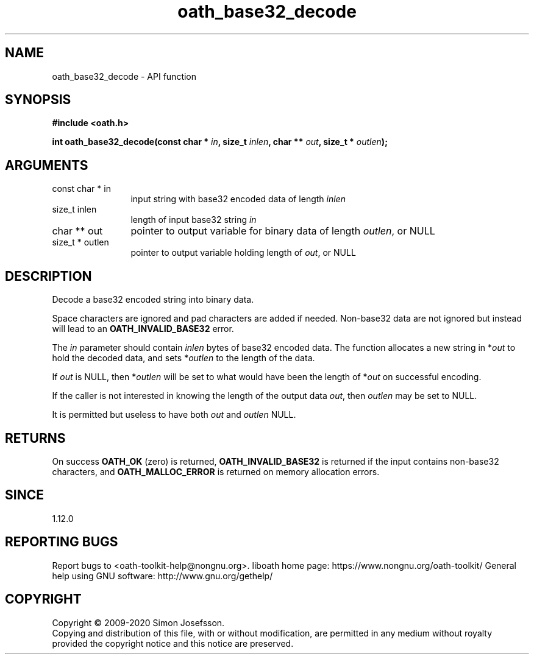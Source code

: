 .\" DO NOT MODIFY THIS FILE!  It was generated by gdoc.
.TH "oath_base32_decode" 3 "2.6.7" "liboath" "liboath"
.SH NAME
oath_base32_decode \- API function
.SH SYNOPSIS
.B #include <oath.h>
.sp
.BI "int oath_base32_decode(const char * " in ", size_t " inlen ", char ** " out ", size_t * " outlen ");"
.SH ARGUMENTS
.IP "const char * in" 12
input string with base32 encoded data of length \fIinlen\fP
.IP "size_t inlen" 12
length of input base32 string \fIin\fP
.IP "char ** out" 12
pointer to output variable for binary data of length \fIoutlen\fP, or NULL
.IP "size_t * outlen" 12
pointer to output variable holding length of \fIout\fP, or NULL
.SH "DESCRIPTION"
Decode a base32 encoded string into binary data.

Space characters are ignored and pad characters are added if
needed.  Non\-base32 data are not ignored but instead will lead to
an \fBOATH_INVALID_BASE32\fP error.

The \fIin\fP parameter should contain \fIinlen\fP bytes of base32 encoded
data.  The function allocates a new string in *\fIout\fP to hold the
decoded data, and sets *\fIoutlen\fP to the length of the data.

If \fIout\fP is NULL, then *\fIoutlen\fP will be set to what would have been
the length of *\fIout\fP on successful encoding.

If the caller is not interested in knowing the length of the output
data \fIout\fP, then \fIoutlen\fP may be set to NULL.

It is permitted but useless to have both \fIout\fP and \fIoutlen\fP NULL.
.SH "RETURNS"
On success \fBOATH_OK\fP (zero) is returned,
\fBOATH_INVALID_BASE32\fP is returned if the input contains non\-base32
characters, and \fBOATH_MALLOC_ERROR\fP is returned on memory allocation
errors.
.SH "SINCE"
1.12.0
.SH "REPORTING BUGS"
Report bugs to <oath-toolkit-help@nongnu.org>.
liboath home page: https://www.nongnu.org/oath-toolkit/
General help using GNU software: http://www.gnu.org/gethelp/
.SH COPYRIGHT
Copyright \(co 2009-2020 Simon Josefsson.
.br
Copying and distribution of this file, with or without modification,
are permitted in any medium without royalty provided the copyright
notice and this notice are preserved.
